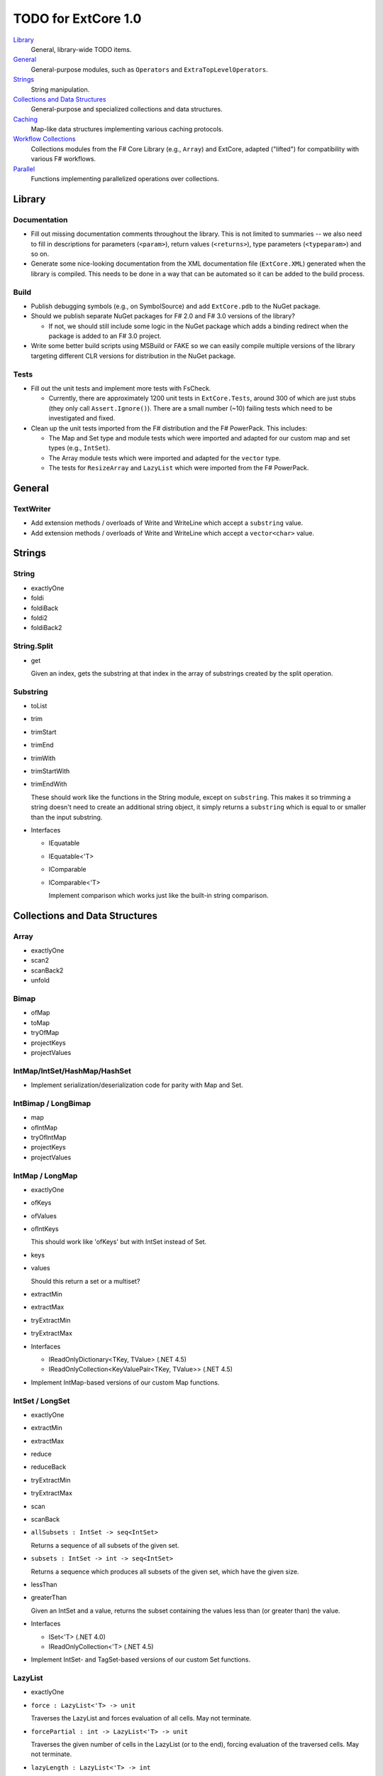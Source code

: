 TODO for ExtCore 1.0
####################

Library_
    General, library-wide TODO items.

General_
    General-purpose modules, such as ``Operators`` and ``ExtraTopLevelOperators``.

Strings_
    String manipulation.
    
`Collections and Data Structures`_
    General-purpose and specialized collections and data structures.

Caching_
    Map-like data structures implementing various caching protocols.

`Workflow Collections`_
    Collections modules from the F# Core Library (e.g., ``Array``) and ExtCore,
    adapted ("lifted") for compatibility with various F# workflows.

Parallel_
    Functions implementing parallelized operations over collections.


Library
=======

Documentation
-------------
- Fill out missing documentation comments throughout the library. This is not limited to summaries --
  we also need to fill in descriptions for parameters (``<param>``), return values (``<returns>``),
  type parameters (``<typeparam>``) and so on.

- Generate some nice-looking documentation from the XML documentation file (``ExtCore.XML``) generated
  when the library is compiled. This needs to be done in a way that can be automated so it can be
  added to the build process.


Build
-----
- Publish debugging symbols (e.g., on SymbolSource) and add ``ExtCore.pdb`` to the NuGet package.
- Should we publish separate NuGet packages for F# 2.0 and F# 3.0 versions of the library?

  - If not, we should still include some logic in the NuGet package which adds a binding redirect
    when the package is added to an F# 3.0 project.

- Write some better build scripts using MSBuild or FAKE so we can easily compile multiple
  versions of the library targeting different CLR versions for distribution in the NuGet package.


Tests
-----
- Fill out the unit tests and implement more tests with FsCheck.

  - Currently, there are approximately 1200 unit tests in ``ExtCore.Tests``, around 300 of which
    are just stubs (they only call ``Assert.Ignore()``). There are a small number (~10) failing
    tests which need to be investigated and fixed.

- Clean up the unit tests imported from the F# distribution and the F# PowerPack. This includes:

  - The Map and Set type and module tests which were imported and adapted for our custom
    map and set types (e.g., ``IntSet``).
  - The Array module tests which were imported and adapted for the ``vector`` type.
  - The tests for ``ResizeArray`` and ``LazyList`` which were imported from the F# PowerPack.


General
=======

TextWriter
----------
- Add extension methods / overloads of Write and WriteLine which accept a ``substring`` value.
- Add extension methods / overloads of Write and WriteLine which accept a ``vector<char>`` value.


Strings
=======

String
------
- exactlyOne
- foldi
- foldiBack
- foldi2
- foldiBack2


String.Split
------------
- get

  Given an index, gets the substring at that index in the array of substrings created by the split operation.


Substring
---------
- toList
- trim
- trimStart
- trimEnd
- trimWith
- trimStartWith
- trimEndWith

  These should work like the functions in the String module, except on ``substring``.
  This makes it so trimming a string doesn't need to create an additional string object,
  it simply returns a ``substring`` which is equal to or smaller than the input substring.

- Interfaces

  - IEquatable
  - IEquatable<'T>
  - IComparable
  - IComparable<'T>

    Implement comparison which works just like the built-in string comparison.


Collections and Data Structures
===============================

Array
-----
- exactlyOne
- scan2
- scanBack2
- unfold


Bimap
-----
- ofMap
- toMap
- tryOfMap
- projectKeys
- projectValues


IntMap/IntSet/HashMap/HashSet
-----------------------------
- Implement serialization/deserialization code for parity with Map and Set.


IntBimap / LongBimap
--------------------
- map
- ofIntMap
- tryOfIntMap
- projectKeys
- projectValues


IntMap / LongMap
----------------
- exactlyOne
- ofKeys
- ofValues
- ofIntKeys

  This should work like 'ofKeys' but with IntSet instead of Set.

- keys
- values

  Should this return a set or a multiset?

- extractMin
- extractMax
- tryExtractMin
- tryExtractMax

- Interfaces

  - IReadOnlyDictionary<TKey, TValue> (.NET 4.5)
  - IReadOnlyCollection<KeyValuePair<TKey, TValue>> (.NET 4.5)

- Implement IntMap-based versions of our custom Map functions.


IntSet / LongSet
----------------
- exactlyOne
- extractMin
- extractMax
- reduce
- reduceBack
- tryExtractMin
- tryExtractMax
- scan
- scanBack
- ``allSubsets : IntSet -> seq<IntSet>``

  Returns a sequence of all subsets of the given set.

- ``subsets : IntSet -> int -> seq<IntSet>``

  Returns a sequence which produces all subsets of the given set, which have the given size.

- lessThan
- greaterThan

  Given an IntSet and a value, returns the subset containing the values less than (or greater than) the value.

- Interfaces

  - ISet<'T> (.NET 4.0)
  - IReadOnlyCollection<'T> (.NET 4.5)

- Implement IntSet- and TagSet-based versions of our custom Set functions.


LazyList
--------
- exactlyOne
- ``force : LazyList<'T> -> unit``

  Traverses the LazyList and forces evaluation of all cells. May not terminate.

- ``forcePartial : int -> LazyList<'T> -> unit``

  Traverses the given number of cells in the LazyList (or to the end), forcing evaluation
  of the traversed cells. May not terminate.

- ``lazyLength : LazyList<'T> -> int``

  Computes the "lazy" length of the LazyList<'T> -- that is, the number of cells which have
  already been evaluated. Unlike LazyList.length, this does not force evaluation of any cells
  and always terminates.

- ``ofSeqEager : seq<'T> -> LazyList<'T>``

  Similar to 'ofSeq', but eagerly enumerates the sequence to build a LazyList.
  This allows us to detect certain sequence types (like 'T[] and 'T list) and use optimized
  implementations, avoids the possibility of memory leaks, and avoids lazily-evaluating
  list elements when they don't really need it.

- Interfaces

  - ICollection
  - ICollection<'T>
  - IList
  - IList<'T>
  - IReadOnlyList<'T> (.NET 4.5)
  - IReadOnlyCollection<'T> (.NET 4.5)

- Implement a DebuggerTypeProxy? If so, we need to figure out how to do this in a safe way.


List
----
- exactlyOne
- ``insert : (index : int) -> (value : 'T) -> (list : 'T list) : 'T list``

  Creates a new list by inserting the value at a given index in a list.

- ``update : (index : int) -> (value : 'T) -> (list : 'T list) : 'T list``

  Creates a new list by setting the element at the specified index to a given value.

- ``splice : (index : int) -> (list1 : 'T list) -> (list2 : 'T list) : 'T list``

  Creates a new list by "splicing" the second list into the first at the given index.

- ``distinct : (list : 'T list) : 'T list (where 'T : equality)``

  Returns a new list created by keeping only the first (earliest) instance of each element.


Map
---
- exactlyOne
- mapi
- mapiBack
- foldi
- foldiBack
- ``scan (folder : 'State -> 'T -> 'State) (state : 'State) (map : Map<'Key, 'T>) : Map<'Key, 'State>``
- ``scanBack``

  Like Map.fold/Map.foldBack, but returns a new map which holds the intermediate result after processing each key/value pair.

- ``findOrAdd (generator : 'Key -> 'T) (key : 'Key) (map : Map<'Key, 'T>) : 'T * Map<'Key, 'T>``

  Retrieves the value associated with the specified key in the map; if the key does not exist in the map,
  the key is applied to the generator function to create a value, which is then stored in the map.
  The retrieved/created value is returned along with the (possibly) updated map.

- ``tryFindOrAdd (generator : 'Key -> 'T option) (key : 'Key) (map : Map<'Key, 'T>) : 'T option * Map<'Key, 'T>``
- ``extract (key : 'Key) (map : Map<'Key, 'T>) : 'T * Map<'Key, 'T>``
- ``tryExtract (key : 'Key) (map : Map<'Key, 'T>) : 'T option * Map<'Key, 'T>``
- ``findAndUpdate (generator : 'Key -> 'T -> 'T) (key : 'Key) (map : Map<'Key, 'T>) : 'T * Map<'Key, 'T>``

  Retrieves the value associated with the specified key in the map; if the key does not exist in the map,
  KeyNotFoundException is raised. The key and original value are applied to the generator function to
  produce a new value which is stored in the map. (OPTIMIZATION: Only update the map if the generated value
  is different than the original value.)
  The retrieved value is returned along with the (possibly) updated map.

- ``addOrUpdate (generator : 'Key -> 'T option -> 'T) (key : 'Key) (map : Map<'Key, 'T>) : Map<'Key, 'T>``
- ``maxKey : (map : Map<'Key, 'T>) : 'Key``
- ``minKey : (map : Map<'Key, 'T>) : 'Key``

  The minimum/maximum key value in the map.

- ``maxKeyBy (projection : 'Key -> 'T -> 'U) (map : Map<'Key, 'T>) : 'Key (where 'U : comparison)``
- ``minKeyBy (projection : 'Key -> 'T -> 'U) (map : Map<'Key, 'T>) : 'Key (where 'U : comparison)``

  The minimum/maximum key value in the map, compared using the given function.

- findKeyBack
- pickBack
- tryPickBack
- tryFindKeyBack

  Just like the built-in functions (e.g., findKey, pick) except they traverse "backwards" over the map,
  i.e., from greatest to least key value. This is useful when the map could contain multiple matching
  key/value pairs and we want to choose the one with the greatest key value.


Queue
-----
- exactlyOne
- ofList
- ofArray
- ofSeq
- toSeq
- peek

- Interfaces

  - IEnumerable
  - IEnumerable<'T>
  - ICollection
  - ICollection<'T>
  - IList
  - IList<'T>
  - IReadOnlyList<'T> (.NET 4.5)

- Implement a DebuggerTypeProxy


ResizeArray
-----------
- exactlyOne
- ofVector
- toVector


Seq
---
- fold2
- Seq.choosei
- Seq.segment

  Groups elements of a sequence together "longitudinally" -- i.e., it works
  in a streaming fashion, rather than Seq.groupBy which needs to see the
  entire stream before returning. Alternatively, this can be thought of
  as a generalized form of Seq.windowed.

- Seq.sample

  Takes a positive integer and a sequence.
  Returns a sequence containing every n-th element of the input sequence.


Set
---
- ``exactlyOne``
- ``scan : folder:('State -> 'T -> 'State) -> state:'State -> set:Set<'T> -> Set<'State>``
- ``scanBack``
- ``allSubsets : Set<'T> -> seq<Set<'T>>``

  Returns a sequence of all subsets of the given set.

- ``subsets : Set<'T> -> int -> seq<Set<'T>>``

  Returns a sequence which produces all subsets of the given set, which have the given size.

- ``lessThan``
- ``greaterThan``

  Given a Set and a value, returns the subset containing the values less than (or greater than) the value.

- ``findBack``
- ``pickBack``
- ``tryFindBack``
- ``tryPickBack``

  Just like the built-in functions (e.g., findKey, pick) except they traverse "backwards" over the set,
  i.e., from greatest to least value. This is useful when the set could contain multiple matching
  values and we want to choose the greatest one.

- Define a type extension for ``Set<'T>`` which provides the xor ``(^^^)`` operator,
  via the ``Set.symmetricDifference`` function.


TagBimap
--------
- map
- ofTagMap
- tryOfTagMap
- projectKeys
- projectValues


Vector
------
- exactlyOne
- findBack
- pickBack
- tryFindBack
- tryPickBack

  Just like the built-in functions (e.g., findKey, pick) except they traverse "backwards" over the vector,
  i.e., from highest to lowest index. This is useful when the vector could contain multiple matching
  values and we want to choose the one with the greatest index.

- Interfaces

  - IEquatable
  - IEquatable<'T>
  - IComparable
  - IComparable<'T>
  - ICollection
  - ICollection<'T>
  - IList
  - IList<'T>
  - ICloneable
  - IStructuralComparable
  - IStructuralEquatable


Caching
=======

LruCache
--------
- findKey
- tryFindKey

  These should work like the functions in the Map module.

- findKeyBack
- pickBack
- tryPickBack
- tryFindKeyBack

  Just like the built-in functions (e.g., findKey, pick) except they traverse "backwards" over the cache,
  i.e., from newest (most-recently-used) to oldest (least-recently-used) key value. This is useful when the
  cache could contain multiple matching key/value pairs and we want to choose the one with the newest key value.

- Import the MapType and MapModule tests from the F# distribution and adapt them for LruCache.
- Implement a comparison method similar to how LruCache.Equals is implemented.


Workflow Collections
====================

State.Array
-----------
- mapReduce


State.List
----------
- foldi
- foldBack
- foldiBack


Parallel
========
Implement parallel versions of functions similar to those in the "top-level" module
(e.g., ``Array``, ``List``), based on the TPL and/or PLINQ. These will complement the
modules which ship within the F# Core Library, providing additional functionality.

Array.Parallel
--------------
*TODO*


IntMap.Parallel
---------------
*TODO*


IntSet.Parallel
---------------
*TODO*


List.Parallel
-------------
*TODO*


Map.Parallel
------------
*TODO*


Seq.Parallel
------------
*TODO*


Set.Parallel
------------
*TODO*


Vector.Parallel
---------------
*TODO*

